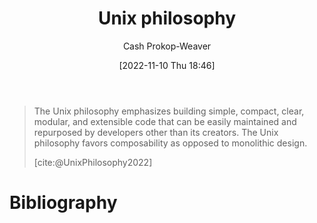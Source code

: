 :PROPERTIES:
:ID:       4ab64054-a7a8-432e-bd5b-da1d8a01ae16
:ROAM_REFS: [cite:@UnixPhilosophy2022]
:LAST_MODIFIED: [2023-11-06 Mon 07:18]
:END:
#+title: Unix philosophy
#+hugo_custom_front_matter: :slug "4ab64054-a7a8-432e-bd5b-da1d8a01ae16"
#+author: Cash Prokop-Weaver
#+date: [2022-11-10 Thu 18:46]
#+filetags: :concept:

#+begin_quote
The Unix philosophy emphasizes building simple, compact, clear, modular, and extensible code that can be easily maintained and repurposed by developers other than its creators. The Unix philosophy favors composability as opposed to monolithic design.

[cite:@UnixPhilosophy2022]
#+end_quote

* Flashcards :noexport:
** Describe :fc:
:PROPERTIES:
:CREATED: [2022-11-10 Thu 18:48]
:FC_CREATED: 2022-11-11T02:49:42Z
:FC_TYPE:  double
:ID:       2d4480fa-4475-46ed-8ff8-d70c4a02569f
:END:
:REVIEW_DATA:
| position | ease | box | interval | due                  |
|----------+------+-----+----------+----------------------|
| front    | 2.20 |   8 |   384.45 | 2024-11-25T02:04:12Z |
| back     | 2.50 |   7 |   251.92 | 2024-01-31T18:40:59Z |
:END:

[[id:4ab64054-a7a8-432e-bd5b-da1d8a01ae16][Unix philosophy]]

*** Back
- Emphasizing simple, compact, clear, [[id:5d0c9c41-219f-4330-b2e6-0ae5daaa5355][Composable]], and extensible code
*** Source
[cite:@UnixPhilosophy2022]
* Bibliography
#+print_bibliography:
